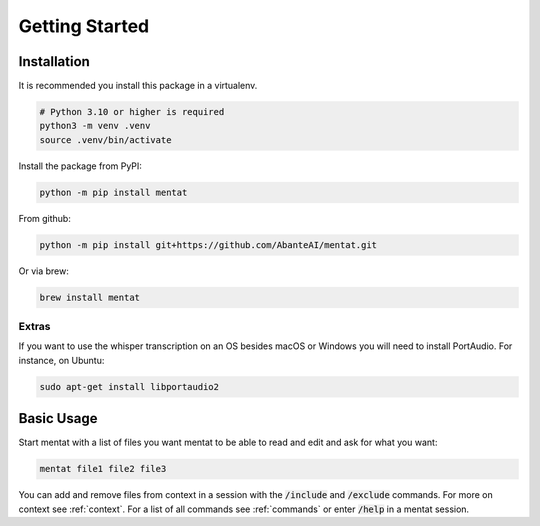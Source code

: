 Getting Started
===============

Installation
------------

It is recommended you install this package in a virtualenv.

.. code-block:: bash

  # Python 3.10 or higher is required
  python3 -m venv .venv
  source .venv/bin/activate

Install the package from PyPI:

.. code-block:: bash

  python -m pip install mentat

From github:

.. code-block:: bash

  python -m pip install git+https://github.com/AbanteAI/mentat.git

Or via brew:

.. code-block:: bash

  brew install mentat

Extras
~~~~~~

If you want to use the whisper transcription on an OS besides macOS or Windows you will need to install PortAudio. For instance, on Ubuntu:

.. code-block:: bash

  sudo apt-get install libportaudio2

Basic Usage
-----------

Start mentat with a list of files you want mentat to be able to read and edit and ask for what you want:

.. code-block:: bash

  mentat file1 file2 file3

You can add and remove files from context in a session with the :code:`/include` and :code:`/exclude` commands. For more on context see :ref:`context`. For a list of all commands see :ref:`commands` or enter :code:`/help` in a mentat session.
